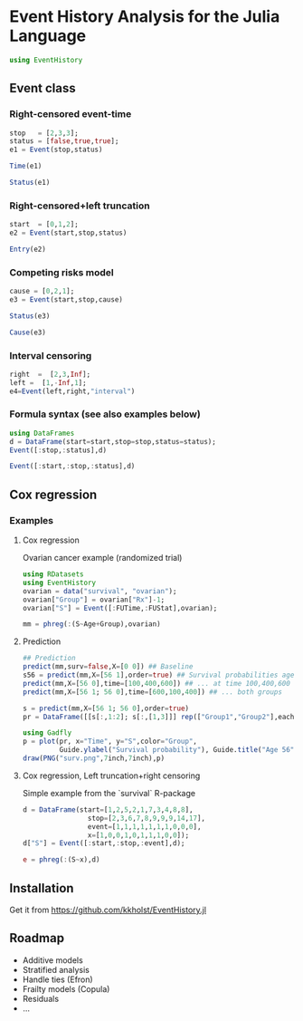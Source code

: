 #+PROPERTY: session *julia*
#+PROPERTY: exports both
#+PROPERTY: results output
#+PROPERTY: session *julia*
#+PROPERTY: tangle yes

* Event History Analysis for the Julia Language

#+BEGIN_SRC julia :exports code
  using EventHistory
#+END_SRC

#+RESULTS:

  
** Event class

*** Right-censored event-time
#+BEGIN_SRC julia
  stop   = [2,3,3];
  status = [false,true,true];
  e1 = Event(stop,status)
#+END_SRC

#+RESULTS:
: 
: 
: 3-element Array{Surv,1}:
:  2+
:  3 
:  3


#+BEGIN_SRC julia
  Time(e1)
#+END_SRC

#+RESULTS:
: 3-element Array{Int64,1}:
:  2
:  3
:  3


#+BEGIN_SRC julia
Status(e1)
#+END_SRC

#+RESULTS:
: 3-element Array{Bool,1}:
:  false
:   true
:   true


*** Right-censored+left truncation
#+BEGIN_SRC julia
start  = [0,1,2];
e2 = Event(start,stop,status)
#+END_SRC

#+RESULTS:
: 
: 3-element Array{SurvTrunc,1}:
:  (0;2+]
:  (1;3] 
:  (2;3]


#+BEGIN_SRC julia
Entry(e2)
#+END_SRC

#+RESULTS:
: 3-element Array{Int64,1}:
:  0
:  1
:  2

*** Competing risks model
#+BEGIN_SRC julia
cause = [0,2,1];
e3 = Event(start,stop,cause)
#+END_SRC

#+RESULTS:
: 
: 3-element Array{CompRisk,1}:
:  (0;2:+]
:  (1;3:2]
:  (2;3:1]


#+BEGIN_SRC julia
Status(e3)
#+END_SRC

#+RESULTS:
: 3-element Array{Bool,1}:
:  false
:   true
:   true


#+BEGIN_SRC julia
Cause(e3)
#+END_SRC

#+RESULTS:
: 3-element Array{Int64,1}:
:  0
:  2
:  1


*** Interval censoring
#+BEGIN_SRC julia
 right  =  [2,3,Inf];
 left =  [1,-Inf,1];
 e4=Event(left,right,"interval")
#+END_SRC

#+RESULTS:
: 
: 
: 3-element Array{SurvInt,1}:
:  [1.0;2.0] 
:  (-Inf;3.0]
:  [Time;Inf)


*** Formula syntax (see also examples below)
#+BEGIN_SRC julia
using DataFrames
d = DataFrame(start=start,stop=stop,status=status);
Event([:stop,:status],d)
#+END_SRC

#+RESULTS:
: 
: 
: 3-element Array{Surv,1}:
:  2+
:  3 
:  3


#+BEGIN_SRC julia
Event([:start,:stop,:status],d)
#+END_SRC

#+RESULTS:
: 3-element Array{SurvTrunc,1}:
:  (0;2+]
:  (1;3] 
:  (2;3]


** Cox regression

*** Examples

**** Cox regression

Ovarian cancer example (randomized trial)
#+BEGIN_SRC julia
using RDatasets
using EventHistory
ovarian = data("survival", "ovarian");
ovarian["Group"] = ovarian["Rx"]-1;
ovarian["S"] = Event([:FUTime,:FUStat],ovarian);

mm = phreg(:(S~Age+Group),ovarian)
#+END_SRC

#+RESULTS:
#+begin_example
Model: Cox,Surv :(~(1))
n=26, events=12

2x4 DataFrame:
         Estimate      S.E.  dU^-1/2    P-value
[1,]     0.147327 0.0488846 0.046147 0.00258032
[2,]    -0.803973  0.633937 0.632049   0.204718
#+end_example

**** Prediction

#+BEGIN_SRC julia
## Prediction
predict(mm,surv=false,X=[0 0]) ## Baseline
s56 = predict(mm,X=[56 1],order=true) ## Survival probabilities age 40, group 1
predict(mm,X=[56 0],time=[100,400,600]) ## ... at time 100,400,600
predict(mm,X=[56 1; 56 0],time=[600,100,400]) ## ... both groups
#+END_SRC

#+RESULTS:
#+BEGIN_EXAMPLE
3x3 Array{Float64,2}:
 600.0  0.618402  0.341676
 100.0  0.983831  0.964233
 400.0  0.834936  0.668255
#+END_EXAMPLE

#+BEGIN_SRC julia
s = predict(mm,X=[56 1; 56 0],order=true)
pr = DataFrame([[s[:,1:2]; s[:,[1,3]]] rep(["Group1","Group2"],each=size(s,1))],["Time","S","Group"])

using Gadfly
p = plot(pr, x="Time", y="S",color="Group",
         Guide.ylabel("Survival probability"), Guide.title("Age 56"))        
draw(PNG("surv.png",7inch,7inch),p)
#+END_SRC

[[file:examples/surv.png]]

****  Cox regression, Left truncation+right censoring

Simple example from the `survival` R-package
#+BEGIN_SRC julia
d = DataFrame(start=[1,2,5,2,1,7,3,4,8,8],
                stop=[2,3,6,7,8,9,9,9,14,17],
                event=[1,1,1,1,1,1,1,0,0,0],
                x=[1,0,0,1,0,1,1,1,0,0]);
d["S"] = Event([:start,:stop,:event],d);

e = phreg(:(S~x),d)
#+END_SRC

#+RESULTS:
#+begin_example




Model: Cox,Surv :(~(1))
n=10, events=7

1x4 DataFrame:
          Estimate     S.E.  dU^-1/2  P-value
[1,]    -0.0211052 0.838301 0.795177 0.979914
#+end_example


** Installation 

Get it from https://github.com/kkholst/EventHistory.jl

#+BEGIN_SRC julia :eval never :exports none
Pkg.clone("https://github.com/kkholst/EventHistory.jl")
#+END_SRC

** Roadmap

- Additive models
- Stratified analysis
- Handle ties (Efron)
- Frailty models (Copula)
- Residuals
- ...
  
  
